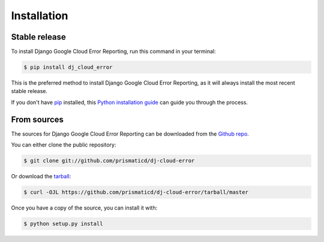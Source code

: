 .. highlight:: shell

============
Installation
============


Stable release
--------------

To install Django Google Cloud Error Reporting, run this command in your terminal:

.. code-block:: console

    $ pip install dj_cloud_error

This is the preferred method to install Django Google Cloud Error Reporting, as it will always install the most recent stable release.

If you don't have `pip`_ installed, this `Python installation guide`_ can guide
you through the process.

.. _pip: https://pip.pypa.io
.. _Python installation guide: http://docs.python-guide.org/en/latest/starting/installation/


From sources
------------

The sources for Django Google Cloud Error Reporting can be downloaded from the `Github repo`_.

You can either clone the public repository:

.. code-block:: console

    $ git clone git://github.com/prismaticd/dj-cloud-error

Or download the `tarball`_:

.. code-block:: console

    $ curl -OJL https://github.com/prismaticd/dj-cloud-error/tarball/master

Once you have a copy of the source, you can install it with:

.. code-block:: console

    $ python setup.py install


.. _Github repo: https://github.com/prismaticd/dj-cloud-error
.. _tarball: https://github.com/prismaticd/dj-cloud-error/tarball/master

